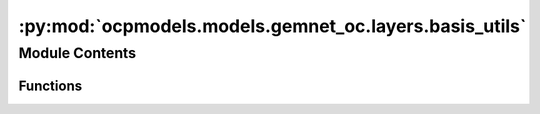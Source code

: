:py:mod:`ocpmodels.models.gemnet_oc.layers.basis_utils`
=======================================================

.. py:module:: ocpmodels.models.gemnet_oc.layers.basis_utils

.. autoapi-nested-parse::

   Copyright (c) Meta, Inc. and its affiliates.
   This source code is licensed under the MIT license found in the
   LICENSE file in the root directory of this source tree.



Module Contents
---------------


Functions
~~~~~~~~~

.. autoapisummary::

   ocpmodels.models.gemnet_oc.layers.basis_utils.Jn
   ocpmodels.models.gemnet_oc.layers.basis_utils.Jn_zeros
   ocpmodels.models.gemnet_oc.layers.basis_utils.spherical_bessel_formulas
   ocpmodels.models.gemnet_oc.layers.basis_utils.bessel_basis
   ocpmodels.models.gemnet_oc.layers.basis_utils.sph_harm_prefactor
   ocpmodels.models.gemnet_oc.layers.basis_utils.associated_legendre_polynomials
   ocpmodels.models.gemnet_oc.layers.basis_utils.real_sph_harm
   ocpmodels.models.gemnet_oc.layers.basis_utils.get_sph_harm_basis



.. py:function:: Jn(r: float, n: int)

   numerical spherical bessel functions of order n


.. py:function:: Jn_zeros(n: int, k: int)

   Compute the first k zeros of the spherical bessel functions
   up to order n (excluded)


.. py:function:: spherical_bessel_formulas(n: int)

   Computes the sympy formulas for the spherical bessel functions
   up to order n (excluded)


.. py:function:: bessel_basis(n: int, k: int)

   Compute the sympy formulas for the normalized and rescaled spherical bessel
   functions up to order n (excluded) and maximum frequency k (excluded).

   :returns: **bess_basis** -- Bessel basis formulas taking in a single argument x.
             Has length n where each element has length k. -> In total n*k many.
   :rtype: list


.. py:function:: sph_harm_prefactor(l_degree: int, m_order: int)

   Computes the constant pre-factor for the spherical harmonic
   of degree l and order m.

   :param l_degree: Degree of the spherical harmonic. l >= 0
   :type l_degree: int
   :param m_order: Order of the spherical harmonic. -l <= m <= l
   :type m_order: int

   :returns: **factor**
   :rtype: float


.. py:function:: associated_legendre_polynomials(L_maxdegree: int, zero_m_only: bool = True, pos_m_only: bool = True)

   Computes string formulas of the associated legendre polynomials
   up to degree L (excluded).

   :param L_maxdegree: Degree up to which to calculate the associated legendre polynomials
                       (degree L is excluded).
   :type L_maxdegree: int
   :param zero_m_only: If True only calculate the polynomials for the polynomials where m=0.
   :type zero_m_only: bool
   :param pos_m_only: If True only calculate the polynomials for the polynomials where m>=0.
                      Overwritten by zero_m_only.
   :type pos_m_only: bool

   :returns: **polynomials** -- Contains the sympy functions of the polynomials
             (in total L many if zero_m_only is True else L^2 many).
   :rtype: list


.. py:function:: real_sph_harm(L_maxdegree: int, use_theta: bool, use_phi: bool = True, zero_m_only: bool = True) -> None

   Computes formula strings of the the real part of the spherical harmonics
   up to degree L (excluded). Variables are either spherical coordinates phi
   and theta (or cartesian coordinates x,y,z) on the UNIT SPHERE.

   :param L_maxdegree: Degree up to which to calculate the spherical harmonics
                       (degree L is excluded).
   :type L_maxdegree: int
   :param use_theta:
                     - True: Expects the input of the formula strings to contain theta.
                     - False: Expects the input of the formula strings to contain z.
   :type use_theta: bool
   :param use_phi:
                   - True: Expects the input of the formula strings to contain phi.
                   - False: Expects the input of the formula strings to contain x and y.
                   Does nothing if zero_m_only is True
   :type use_phi: bool
   :param zero_m_only: If True only calculate the harmonics where m=0.
   :type zero_m_only: bool

   :returns: **Y_lm_real** -- Computes formula strings of the the real part of the spherical
             harmonics up to degree L (where degree L is not excluded).
             In total L^2 many sph harm exist up to degree L (excluded).
             However, if zero_m_only only is True then the total count
             is reduced to L.
   :rtype: list


.. py:function:: get_sph_harm_basis(L_maxdegree: int, zero_m_only: bool = True)

   Get a function calculating the spherical harmonics basis from z and phi.


